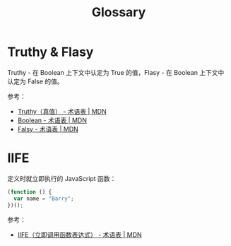 #+TITLE:      Glossary

* 目录                                                    :TOC_4_gh:noexport:
- [[#truthy--flasy][Truthy & Flasy]]
- [[#iife][IIFE]]

* Truthy & Flasy
  Truthy - 在 Boolean 上下文中认定为 True 的值，Flasy - 在 Boolean 上下文中认定为 False 的值。

  参考：
  + [[https://developer.mozilla.org/zh-CN/docs/Glossary/Truthy][Truthy（真值） - 术语表 | MDN]]
  + [[https://developer.mozilla.org/zh-CN/docs/Glossary/Boolean][Boolean - 术语表 | MDN]]
  + [[https://developer.mozilla.org/zh-CN/docs/Glossary/Falsy][Falsy - 术语表 | MDN]]

* IIFE
  定义时就立即执行的 JavaScript 函数：
  #+begin_src js
    (function () { 
      var name = "Barry";
    })();
  #+end_src

  参考：
  + [[https://developer.mozilla.org/zh-CN/docs/Glossary/%E7%AB%8B%E5%8D%B3%E6%89%A7%E8%A1%8C%E5%87%BD%E6%95%B0%E8%A1%A8%E8%BE%BE%E5%BC%8F][IIFE（立即调用函数表达式） - 术语表 | MDN]]

